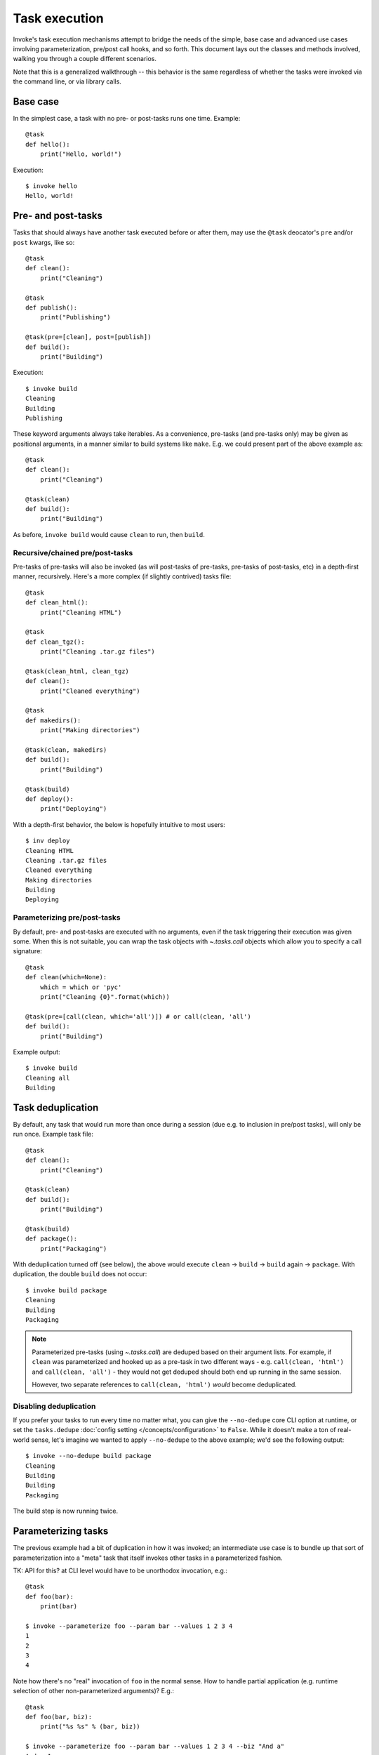 ==============
Task execution
==============

Invoke's task execution mechanisms attempt to bridge the needs of the simple,
base case and advanced use cases involving parameterization, pre/post call
hooks, and so forth. This document lays out the classes and methods involved,
walking you through a couple different scenarios.

Note that this is a generalized walkthrough -- this behavior is the same
regardless of whether the tasks were invoked via the command line, or via
library calls.


Base case
=========

In the simplest case, a task with no pre- or post-tasks runs one time. Example::

    @task
    def hello():
        print("Hello, world!")

Execution::

    $ invoke hello
    Hello, world!

.. _pre-post-tasks:

Pre- and post-tasks
===================

Tasks that should always have another task executed before or after them, may
use the ``@task`` deocator's ``pre`` and/or ``post`` kwargs, like so::

    @task
    def clean():
        print("Cleaning")

    @task
    def publish():
        print("Publishing")

    @task(pre=[clean], post=[publish])
    def build():
        print("Building")

Execution::

    $ invoke build
    Cleaning
    Building
    Publishing

These keyword arguments always take iterables. As a convenience, pre-tasks (and
pre-tasks only) may be given as positional arguments, in a manner similar to
build systems like ``make``. E.g. we could present part of the above example
as::

    @task
    def clean():
        print("Cleaning")

    @task(clean)
    def build():
        print("Building")

As before, ``invoke build`` would cause ``clean`` to run, then ``build``.

Recursive/chained pre/post-tasks
--------------------------------

Pre-tasks of pre-tasks will also be invoked (as will post-tasks of pre-tasks,
pre-tasks of post-tasks, etc) in a depth-first manner, recursively. Here's a
more complex (if slightly contrived) tasks file::

    @task
    def clean_html():
        print("Cleaning HTML")

    @task
    def clean_tgz():
        print("Cleaning .tar.gz files")

    @task(clean_html, clean_tgz)
    def clean():
        print("Cleaned everything")

    @task
    def makedirs():
        print("Making directories")

    @task(clean, makedirs)
    def build():
        print("Building")

    @task(build)
    def deploy():
        print("Deploying")

With a depth-first behavior, the below is hopefully intuitive to most users::

    $ inv deploy
    Cleaning HTML
    Cleaning .tar.gz files
    Cleaned everything
    Making directories
    Building
    Deploying

        
Parameterizing pre/post-tasks
-----------------------------

By default, pre- and post-tasks are executed with no arguments, even if the
task triggering their execution was given some. When this is not suitable, you
can wrap the task objects with `~.tasks.call` objects which allow you to
specify a call signature::

    @task
    def clean(which=None):
        which = which or 'pyc'
        print("Cleaning {0}".format(which))

    @task(pre=[call(clean, which='all')]) # or call(clean, 'all')
    def build():
        print("Building")

Example output::

    $ invoke build
    Cleaning all
    Building


.. _deduping:

Task deduplication
==================

By default, any task that would run more than once during a session (due e.g.
to inclusion in pre/post tasks), will only be run once. Example task file::

    @task
    def clean():
        print("Cleaning")

    @task(clean)
    def build():
        print("Building")

    @task(build)
    def package():
        print("Packaging")

With deduplication turned off (see below), the above would execute ``clean`` ->
``build`` -> ``build`` again -> ``package``. With duplication, the double
``build`` does not occur::

    $ invoke build package
    Cleaning
    Building
    Packaging

.. note::
    Parameterized pre-tasks (using `~.tasks.call`) are deduped based on their
    argument lists. For example, if ``clean`` was parameterized and hooked up
    as a pre-task in two different ways - e.g. ``call(clean, 'html')`` and
    ``call(clean, 'all')`` - they would not get deduped should both end up
    running in the same session.
    
    However, two separate references to ``call(clean, 'html')`` *would* become
    deduplicated.

Disabling deduplication
-----------------------

If you prefer your tasks to run every time no matter what, you can give the
``--no-dedupe`` core CLI option at runtime, or set the ``tasks.dedupe``
:doc:`config setting </concepts/configuration>` to ``False``. While it
doesn't make a ton of real-world sense, let's imagine we wanted to apply
``--no-dedupe`` to the above example; we'd see the following output::

    $ invoke --no-dedupe build package
    Cleaning
    Building
    Building
    Packaging

The build step is now running twice.


Parameterizing tasks
====================

The previous example had a bit of duplication in how it was invoked; an
intermediate use case is to bundle up that sort of parameterization into a
"meta" task that itself invokes other tasks in a parameterized fashion.

TK: API for this? at CLI level would have to be unorthodox invocation, e.g.::

    @task
    def foo(bar):
        print(bar)

    $ invoke --parameterize foo --param bar --values 1 2 3 4
    1
    2
    3
    4

Note how there's no "real" invocation of ``foo`` in the normal sense. How to
handle partial application (e.g. runtime selection of other non-parameterized
arguments)? E.g.::

    @task
    def foo(bar, biz):
        print("%s %s" % (bar, biz))

    $ invoke --parameterize foo --param bar --values 1 2 3 4 --biz "And a"
    And a 1
    And a 2
    And a 3
    And a 4

That's pretty clunky and foregoes any multi-task invocation. But how could we
handle multiple tasks here? If we gave each individual task flags for this,
like so::

    $ invoke foo --biz "And a" --param foo --values 1 2 3 4

We could do multiple tasks, but then we're stomping on tasks' argument
namespaces (we've taken over ``param`` and ``values``). Really hate that.

**IDEALLY** we'd still limit parameterization to library use since it's an
advanced-ish feature and frequently the parameterization vector is dynamic (aka
not the sort of thing you'd give at CLI anyway)

Probably best to leave that in the intermediate docs and keep it lib level;
it's mostly there for Fabric and advanced users, not something the average
Invoke-only user would care about. Not worth the effort to make it work on CLI
at this point.

::

    @task
    def stuff(var):
        print(var)

    # NOTE: may need to be part of base executor since Collection has to know
    # to pass the parameterization option/values into Executor().execute()?
    class ParameterizedExecutor(Executor):
        # NOTE: assumes single dimension of parameterization.
        # Realistically would want e.g. {'name': [values], ...} structure and
        # then do cross product or something
        def execute(self, task, args, kwargs, parameter=None, values=None):
            # Would be nice to generalize this?
            if parameter:
                # TODO: handle non-None parameter w/ None values (error)
                # NOTE: this is where parallelization would occur; probably
                # need to move into sub-method
                for value in values:
                    my_kwargs = dict(kwargs)
                    my_kwargs[parameter] = value
                    super(self, ParameterizedExecutor).execute(task, kwargs=my_kwargs)
            else:
                super(self, ParameterizedExecutor).execute(task, args, kwargs)


Getting hairy: one task, with one pre-task, parameterized
=========================================================

::

    @task
    def setup():
        print("Yay")

    @task(pre=[setup])
    def build():
        print("Woo")

    class OhGodExecutor(Executor):
        def execute(self, task, args, kwargs, parameter, values):
            # assume always parameterized meh
            # Run pretasks once only, instead of once per parameter value
            for pre in task.pre:
                self.execute(self.collection[pre])
            for value in values:
                my_kwargs = dict(kwargs)
                my_kwargs[parameter] = value
                super(self, OhGodExecutor).execute(task, kwargs=my_kwargs)


Still hairy: one task, with a pre-task that itself has a pre-task
=================================================================

All the things: two tasks, each with pre-tasks, both parameterized
==================================================================
